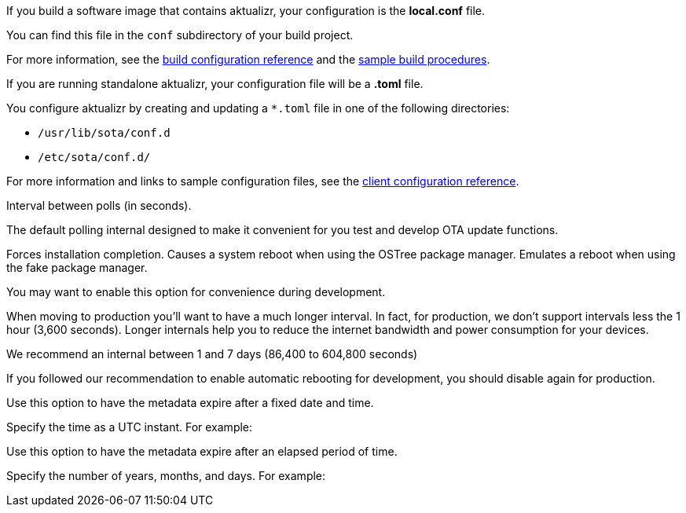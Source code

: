//  tag::buildconfig-hint[]
If you build a software image that contains aktualizr, your configuration is the **local.conf** file.

You can find this file in the `conf` subdirectory of your build project.

For more information, see the xref:build-configuration.adoc[build configuration reference] and the xref:build-images.adoc[sample build procedures].

//  end::buildconfig-hint[]

//  tag::clientconfig-hint[]
If you are running standalone aktualizr, your configuration file will be a *.toml* file.

You configure aktualizr by creating and updating a `*.toml` file in one of the following directories:

* `/usr/lib/sota/conf.d`
* `/etc/sota/conf.d/`

For more information and links to sample configuration files, see the xref:ota-client::aktualizr-config-options.adoc[client configuration reference].

//  end::clientconfig-hint[]

//  tag::pollconfig-dev[]
Interval between polls (in seconds).

The default polling internal designed to make it convenient for you test and develop OTA update functions.

//  end::pollconfig-dev[]

//  tag::autorebootconfig-dev[]
Forces installation completion. Causes a system reboot when using the OSTree package manager. Emulates a reboot when using the fake package manager.

You may want to enable this option for convenience during development.

//  end::autorebootconfig-dev[]

//  tag::pollconfig-prod[]
When moving to production you'll want to have a much longer interval.
In fact, for production, we don't support intervals less the 1 hour (3,600 seconds). Longer internals help you to reduce the internet bandwidth and power consumption for your devices.

We recommend an internal between 1 and 7 days (86,400 to 604,800 seconds)

//  end::pollconfig-prod[]

//  tag::autorebootconfig-prod[]
If you followed our recommendation to enable automatic rebooting for development, you should disable again for production.

//  end::autorebootconfig-prod[]


//  tag::metadata-expires[]
Use this option to have the metadata expire after a fixed date and time.

Specify the time as a UTC instant. For example:

//  end::metadata-expires[]

//  tag::metadata-expireafter[]
Use this option to have the metadata expire after an elapsed period of time.

Specify the number of years, months, and days. For example:

//  end::metadata-expireafter[]
